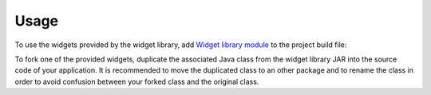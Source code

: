 Usage
=====

To use the widgets provided by the widget library, add `Widget library module`_ to the project build file:

.. tabs::

   .. tab:: Gradle (build.gradle.kts)

      .. code-block:: java

         implementation("ej.library.ui:widget:4.1.0")

   .. tab:: MMM (module.ivy)

      .. code-block:: xml

         <dependency org="ej.library.ui" name="widget" rev="4.1.0"/>

To fork one of the provided widgets, duplicate the associated Java class from the widget library JAR into the source code of your application.
It is recommended to move the duplicated class to an other package and to rename the class in order to avoid confusion between your forked class and the original class.

.. _Widget library module: https://repository.microej.com/modules/ej/library/ui/widget/    
..
   | Copyright 2008-2024, MicroEJ Corp. Content in this space is free 
   for read and redistribute. Except if otherwise stated, modification 
   is subject to MicroEJ Corp prior approval.
   | MicroEJ is a trademark of MicroEJ Corp. All other trademarks and 
   copyrights are the property of their respective owners.

